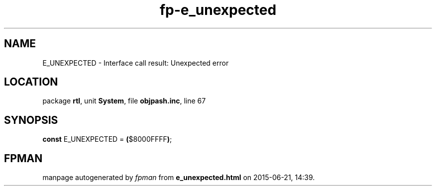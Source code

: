 .\" file autogenerated by fpman
.TH "fp-e_unexpected" 3 "2014-03-14" "fpman" "Free Pascal Programmer's Manual"
.SH NAME
E_UNEXPECTED - Interface call result: Unexpected error
.SH LOCATION
package \fBrtl\fR, unit \fBSystem\fR, file \fBobjpash.inc\fR, line 67
.SH SYNOPSIS
\fBconst\fR E_UNEXPECTED = \fB(\fR$8000FFFF\fB)\fR;

.SH FPMAN
manpage autogenerated by \fIfpman\fR from \fBe_unexpected.html\fR on 2015-06-21, 14:39.

